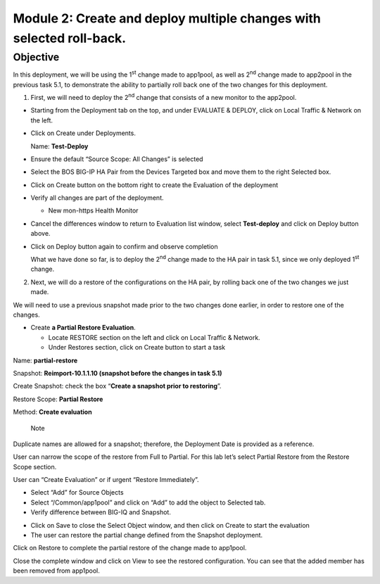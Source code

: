 Module 2: Create and deploy multiple changes with selected roll-back. 
~~~~~~~~~~~~~~~~~~~~~~~~~~~~~~~~~~~~~~~~~~~~~~~~~~~~~~~~~~~~~~~~~~~~~~

Objective
^^^^^^^^^

In this deployment, we will be using the 1\ :sup:`st` change made to app1pool, as well as 2\ :sup:`nd` change made to app2pool in the previous task 5.1, to demonstrate the ability to partially roll back one of the two changes for this deployment.

1. First, we will need to deploy the 2\ :sup:`nd` change that consists of a new monitor to the app2pool.

-  Starting from the Deployment tab on the top, and under EVALUATE & DEPLOY, click on Local Traffic & Network on the left.

-  Click on Create under Deployments.

   Name: **Test-Deploy**

-  Ensure the default “Source Scope: All Changes” is selected

-  Select the BOS BIG-IP HA Pair from the Devices Targeted box and move them to the right Selected box.

-  Click on Create button on the bottom right to create the Evaluation of the deployment

-  Verify all changes are part of the deployment.

   -  New mon-https Health Monitor

.. image:: image/image11.png

-  Cancel the differences window to return to Evaluation list window, select **Test-deploy** and click on Deploy button above.

.. image:: image/image12.png

-  Click on Deploy button again to confirm and observe completion

   What we have done so far, is to deploy the 2\ :sup:`nd` change made to the HA pair in task 5.1, since we only deployed 1\ :sup:`st` change.

2. Next, we will do a restore of the configurations on the HA pair, by rolling back one of the two changes we just made. 

We will need to use a previous snapshot made prior to the two changes done earlier, in order to restore one of the changes.

-  Create **a Partial Restore Evaluation**.

   -  Locate RESTORE section on the left and click on Local Traffic & Network.

   -  Under Restores section, click on Create button to start a task

.. image:: image/image13.png

Name: **partial-restore**

Snapshot: **Reimport-10.1.1.10 (snapshot before the changes in task 5.1)**

Create Snapshot: check the box “\ **Create a snapshot prior to restoring**\ ”.

Restore Scope: **Partial Restore**

Method: **Create evaluation**

    Note

Duplicate names are allowed for a snapshot; therefore, the Deployment Date is provided as a reference.

User can narrow the scope of the restore from Full to Partial. For this lab let’s select Partial Restore from the Restore Scope section.

User can “Create Evaluation” or if urgent “Restore Immediately”.

.. image:: image/image14.png

-  Select “Add” for Source Objects

-  Select “/Common/app1pool” and click on “Add” to add the object to
   Selected tab.

-  Verify difference between BIG-IQ and Snapshot.

.. image:: image/image15.png

.. image:: image/image16.png

-  Click on Save to close the Select Object window, and then click on Create to start the evaluation

-  The user can restore the partial change defined from the Snapshot deployment.

.. image:: image/image17.png

.. image:: image/image18.png

Click on Restore to complete the partial restore of the change made to app1pool.

Close the complete window and click on View to see the restored configuration. You can see that the added member has been removed from app1pool.

.. |image11| image:: media/image11.png
   :width: 6.50000in
   :height: 3.28750in
.. |image12| image:: media/image12.png
   :width: 6.48750in
   :height: 3.07083in
.. |image13| image:: media/image13.png
   :width: 4.70833in
   :height: 1.05460in
.. |image14| image:: media/image14.png
   :width: 6.50000in
   :height: 4.94792in
.. |image15| image:: media/image15.png
   :width: 4.22917in
   :height: 2.20722in
.. |image16| image:: media/image16.png
   :width: 6.50000in
   :height: 4.43750in
.. |image17| image:: media/image17.png
   :width: 6.50000in
   :height: 1.57292in
.. |image18| image:: media/image18.png
   :width: 4.18547in
   :height: 2.20833in
